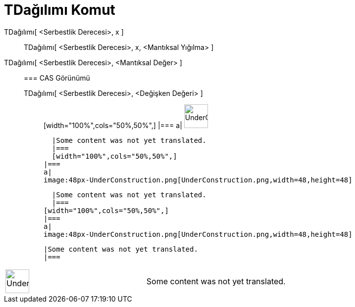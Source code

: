 = TDağılımı Komut
:page-en: commands/TDistribution
ifdef::env-github[:imagesdir: /tr/modules/ROOT/assets/images]

TDağılımı[ <Serbestlik Derecesi>, x ]::
  TDağılımı[ <Serbestlik Derecesi>, x, <Mantıksal Yığılma> ];;
    TDağılımı[ <Serbestlik Derecesi>, <Mantıksal Değer> ]::
      === CAS Görünümü
          TDağılımı[ <Serbestlik Derecesi>, <Değişken Değeri> ];;
          [width="100%",cols="50%,50%",]
      |===
      a|
      image:48px-UnderConstruction.png[UnderConstruction.png,width=48,height=48]

      |Some content was not yet translated.
      |===
      [width="100%",cols="50%,50%",]
    |===
    a|
    image:48px-UnderConstruction.png[UnderConstruction.png,width=48,height=48]

    |Some content was not yet translated.
    |===
  [width="100%",cols="50%,50%",]
  |===
  a|
  image:48px-UnderConstruction.png[UnderConstruction.png,width=48,height=48]

  |Some content was not yet translated.
  |===

[width="100%",cols="50%,50%",]
|===
a|
image:48px-UnderConstruction.png[UnderConstruction.png,width=48,height=48]

|Some content was not yet translated.
|===
